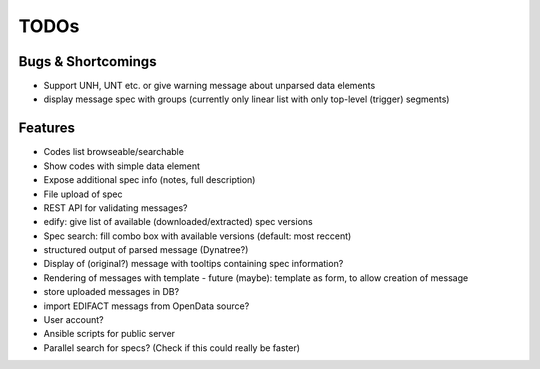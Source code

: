 TODOs
=====

Bugs & Shortcomings
-------------------

- Support UNH, UNT etc. or give warning message about unparsed data elements
- display message spec with groups (currently only linear list with only 
  top-level (trigger) segments)

Features
--------

- Codes list browseable/searchable
- Show codes with simple data element
- Expose additional spec info (notes, full description)
- File upload of spec
- REST API for validating messages?
- edify: give list of available (downloaded/extracted) spec versions
- Spec search: fill combo box with available versions (default: most reccent)
- structured output of parsed message (Dynatree?)
- Display of (original?) message with tooltips containing spec information?
- Rendering of messages with template
  - future (maybe): template as form, to allow creation of message
- store uploaded messages in DB?
- import EDIFACT messags from OpenData source?
- User account?
- Ansible scripts for public server
- Parallel search for specs? (Check if this could really be faster)


